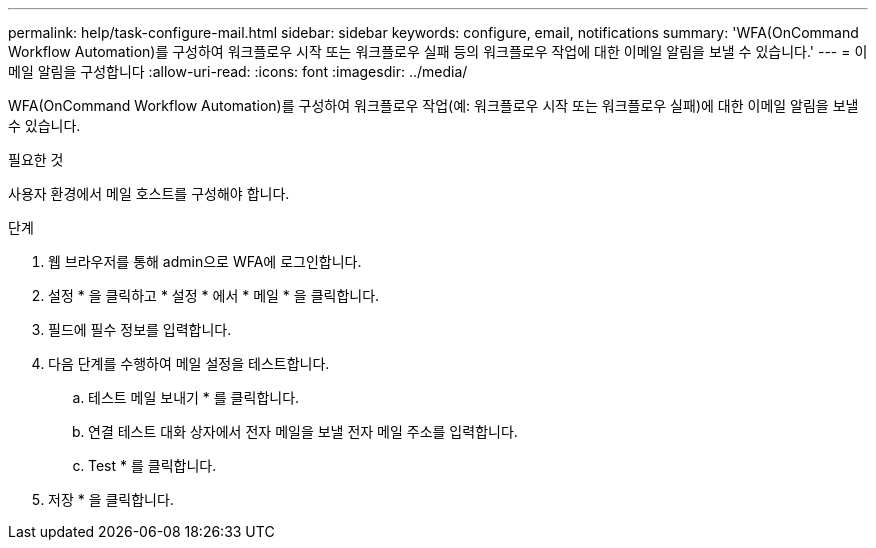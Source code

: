 ---
permalink: help/task-configure-mail.html 
sidebar: sidebar 
keywords: configure, email, notifications 
summary: 'WFA(OnCommand Workflow Automation)를 구성하여 워크플로우 시작 또는 워크플로우 실패 등의 워크플로우 작업에 대한 이메일 알림을 보낼 수 있습니다.' 
---
= 이메일 알림을 구성합니다
:allow-uri-read: 
:icons: font
:imagesdir: ../media/


[role="lead"]
WFA(OnCommand Workflow Automation)를 구성하여 워크플로우 작업(예: 워크플로우 시작 또는 워크플로우 실패)에 대한 이메일 알림을 보낼 수 있습니다.

.필요한 것
사용자 환경에서 메일 호스트를 구성해야 합니다.

.단계
. 웹 브라우저를 통해 admin으로 WFA에 로그인합니다.
. 설정 * 을 클릭하고 * 설정 * 에서 * 메일 * 을 클릭합니다.
. 필드에 필수 정보를 입력합니다.
. 다음 단계를 수행하여 메일 설정을 테스트합니다.
+
.. 테스트 메일 보내기 * 를 클릭합니다.
.. 연결 테스트 대화 상자에서 전자 메일을 보낼 전자 메일 주소를 입력합니다.
.. Test * 를 클릭합니다.


. 저장 * 을 클릭합니다.

